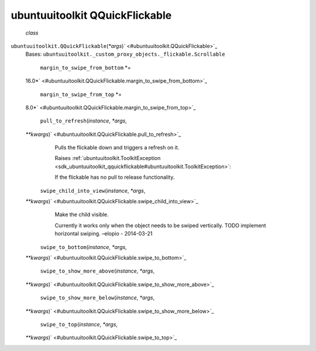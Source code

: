 .. _sdk_ubuntuuitoolkit_qquickflickable:
ubuntuuitoolkit QQuickFlickable
===============================

 *class*
``ubuntuuitoolkit.``\ ``QQuickFlickable``\ (*\*args*)\ ` <#ubuntuuitoolkit.QQuickFlickable>`_ 
    Bases:
    ``ubuntuuitoolkit._custom_proxy_objects._flickable.Scrollable``

     ``margin_to_swipe_from_bottom`` *=
    16.0*\ ` <#ubuntuuitoolkit.QQuickFlickable.margin_to_swipe_from_bottom>`_ 

     ``margin_to_swipe_from_top`` *=
    8.0*\ ` <#ubuntuuitoolkit.QQuickFlickable.margin_to_swipe_from_top>`_ 

     ``pull_to_refresh``\ (*instance*, *\*args*,
    *\*\*kwargs*)\ ` <#ubuntuuitoolkit.QQuickFlickable.pull_to_refresh>`_ 
        Pulls the flickable down and triggers a refresh on it.

        Raises
        :ref:`ubuntuuitoolkit.ToolkitException <sdk_ubuntuuitoolkit_qquickflickable#ubuntuuitoolkit.ToolkitException>`:

         

        If the flickable has no pull to release functionality.

     ``swipe_child_into_view``\ (*instance*, *\*args*,
    *\*\*kwargs*)\ ` <#ubuntuuitoolkit.QQuickFlickable.swipe_child_into_view>`_ 
        Make the child visible.

        Currently it works only when the object needs to be swiped
        vertically. TODO implement horizontal swiping. –elopio -
        2014-03-21

     ``swipe_to_bottom``\ (*instance*, *\*args*,
    *\*\*kwargs*)\ ` <#ubuntuuitoolkit.QQuickFlickable.swipe_to_bottom>`_ 

     ``swipe_to_show_more_above``\ (*instance*, *\*args*,
    *\*\*kwargs*)\ ` <#ubuntuuitoolkit.QQuickFlickable.swipe_to_show_more_above>`_ 

     ``swipe_to_show_more_below``\ (*instance*, *\*args*,
    *\*\*kwargs*)\ ` <#ubuntuuitoolkit.QQuickFlickable.swipe_to_show_more_below>`_ 

     ``swipe_to_top``\ (*instance*, *\*args*,
    *\*\*kwargs*)\ ` <#ubuntuuitoolkit.QQuickFlickable.swipe_to_top>`_ 

